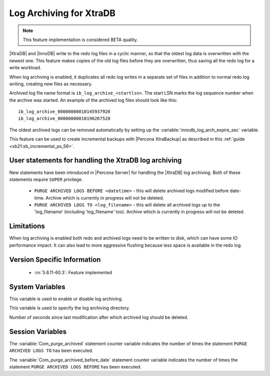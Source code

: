 .. _log_archiving:

==========================
 Log Archiving for XtraDB
==========================

.. note::

 This feature implementation is considered BETA quality.

|XtraDB| and |InnoDB| write to the redo log files in a cyclic manner, so that the oldest log data is overwritten with the newest one. This feature makes copies of the old log files before they are overwritten, thus saving all the redo log for a write workload.

When log archiving is enabled, it duplicates all redo log writes in a separate set of files in addition to normal redo log writing, creating new files as necessary.

Archived log file name format is ``ib_log_archive_<startlsn>``. The start LSN marks the log sequence number when the archive was started. An example of the archived log files should look like this: :: 

 ib_log_archive_00000000010145937920
 ib_log_archive_00000000010196267520

The oldest archived logs can be removed automatically by setting up the :variable:`innodb_log_arch_expire_sec` variable.

This feature can be used to create incremental backups with |Percona XtraBackup| as described in this :ref:`guide <xb21:xb_incremental_ps_56>`.

User statements for handling the XtraDB log archiving
======================================================

New statements have been introduced in |Percona Server| for handling the |XtraDB| log archiving. Both of these statements require ``SUPER`` privilege.

 * ``PURGE ARCHIVED LOGS BEFORE <datetime>`` - this will delete archived logs modified before date-time. Archive which is currently in progress will not be deleted.

 * ``PURGE ARCHIVED LOGS TO <log_filename>`` - this will delete all archived logs up to the 'log_filename' (including 'log_filename' too). Archive which is currently in progress will not be deleted.

Limitations
===========

When log archiving is enabled both redo and archived logs need to be written to disk, which can have some IO performance impact. It can also lead to more aggressive flushing because less space is available in the redo log.

Version Specific Information
============================

  * :rn:`5.6.11-60.3`:
    Feature implemented 

System Variables
================

.. variable:: innodb_log_archive

     :version 5.6.11-60.3: Introduced.
     :cli: Yes
     :conf: Yes
     :scope: Global
     :dyn: Yes
     :vartype: Boolean
     :values: ON/OFF
     :default: OFF

This variable is used to enable or disable log archiving.

.. variable:: innodb_log_arch_dir

     :version 5.6.11-60.3: Introduced.
     :cli: Yes
     :conf: Yes
     :scope: Global
     :dyn: No
     :type: Text
     :default: ./

This variable is used to specify the log archiving directory.

.. variable:: innodb_log_arch_expire_sec

     :version 5.6.11-60.3: Introduced.
     :cli: Yes
     :conf: Yes
     :scope: Global
     :dyn: Yes
     :type: Numeric
     :default: 0 

Number of seconds since last modification after which archived log should be deleted.

Session Variables
=================

.. variable:: Com_purge_archived

   :type: Numeric
   :scope: Global/Session

The :variable:`Com_purge_archived` statement counter variable indicates the number of times the statement ``PURGE ARCHIVED LOGS TO`` has been executed.

.. variable:: Com_purge_archived_before_date

   :type: Numeric
   :scope: Global/Session

The :variable:`Com_purge_archived_before_date` statement counter variable indicates the number of times the statement ``PURGE ARCHIVED LOGS BEFORE`` has been executed.
